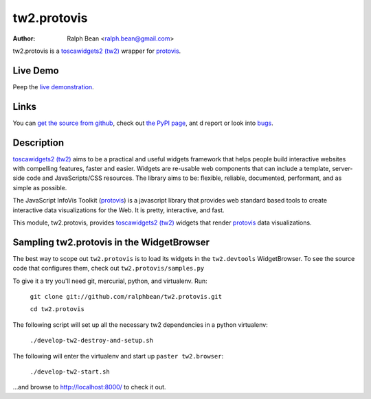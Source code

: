 tw2.protovis
=======

:Author: Ralph Bean <ralph.bean@gmail.com>

.. comment: split here

.. _toscawidgets2 (tw2): http://toscawidgets.org/documentation/tw2.core/
.. _protovis: http://vis.stanford.edu/protovis/

tw2.protovis is a `toscawidgets2 (tw2)`_ wrapper for `protovis`_.

Live Demo
---------

Peep the `live demonstration <http://craftsman.rc.rit.edu/module?module=tw2.protovis>`_.

Links
-----

You can `get the source from github <http://github.com/ralphbean/tw2.protovis>`_,
check out `the PyPI page <http://pypi.python.org/pypi/tw2.protovis>`_, ant
d
report or look into `bugs <http://github.com/ralphbean/tw2.protovis/issues/>`_.

Description
-----------

`toscawidgets2 (tw2)`_ aims to be a practical and useful widgets framework
that helps people build interactive websites with compelling features, faster
and easier. Widgets are re-usable web components that can include a template,
server-side code and JavaScripts/CSS resources. The library aims to be:
flexible, reliable, documented, performant, and as simple as possible.

The JavaScript InfoVis Toolkit (`protovis`_) is a javascript library that
provides web standard based tools to create interactive data visualizations
for the Web.  It is pretty, interactive, and fast.

This module, tw2.protovis, provides `toscawidgets2 (tw2)`_ widgets that render `protovis`_ data visualizations.


Sampling tw2.protovis in the WidgetBrowser
-------------------------------------

The best way to scope out ``tw2.protovis`` is to load its widgets in the 
``tw2.devtools`` WidgetBrowser.  To see the source code that configures them,
check out ``tw2.protovis/samples.py``

To give it a try you'll need git, mercurial, python, and virtualenv.  Run:

    ``git clone git://github.com/ralphbean/tw2.protovis.git``

    ``cd tw2.protovis``

The following script will set up all the necessary tw2 dependencies in a
python virtualenv:

    ``./develop-tw2-destroy-and-setup.sh``

The following will enter the virtualenv and start up ``paster tw2.browser``:

    ``./develop-tw2-start.sh``

...and browse to http://localhost:8000/ to check it out.



